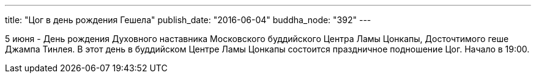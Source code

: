 ---
title: "Цог в день рождения Гешела"
publish_date: "2016-06-04"
buddha_node: "392"
---

5 июня - День рождения Духовного наставника Московского буддийского
Центра Ламы Цонкапы, Досточтимого геше Джампа Тинлея. В этот день в
буддийском Центре Ламы Цонкапы состоится праздничное подношение Цог.
Начало в 19:00.
